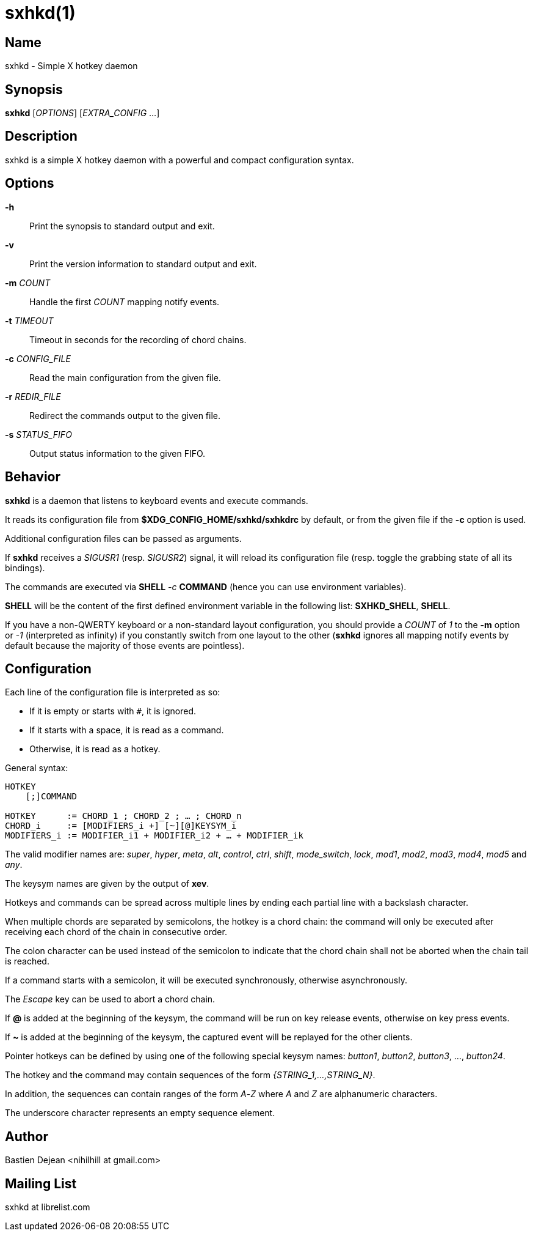 :man source:   Sxhkd
:man version:  {revnumber}
:man manual:   Sxhkd Manual

sxhkd(1)
========

Name
----

sxhkd - Simple X hotkey daemon

Synopsis
--------

*sxhkd* [_OPTIONS_] [_EXTRA_CONFIG_ …]

Description
-----------

sxhkd is a simple X hotkey daemon with a powerful and compact configuration syntax.

Options
-------


*-h*::
    Print the synopsis to standard output and exit.

*-v*::
    Print the version information to standard output and exit.

*-m* _COUNT_::
    Handle the first _COUNT_ mapping notify events.

*-t* _TIMEOUT_::
    Timeout in seconds for the recording of chord chains.

*-c* _CONFIG_FILE_::
    Read the main configuration from the given file.

*-r* _REDIR_FILE_::
    Redirect the commands output to the given file.

*-s* _STATUS_FIFO_::
    Output status information to the given FIFO.


Behavior
--------

*sxhkd* is a daemon that listens to keyboard events and execute commands.

It reads its configuration file from *$XDG_CONFIG_HOME/sxhkd/sxhkdrc* by default, or from the given file if the *-c* option is used.

Additional configuration files can be passed as arguments.

If *sxhkd* receives a _SIGUSR1_ (resp. _SIGUSR2_) signal, it will reload its configuration file (resp. toggle the grabbing state of all its bindings).

The commands are executed via *SHELL* _-c_ *COMMAND* (hence you can use environment variables).

*SHELL* will be the content of the first defined environment variable in the following list: *SXHKD_SHELL*, *SHELL*.

If you have a non-QWERTY keyboard or a non-standard layout configuration, you should provide a _COUNT_ of _1_ to the *-m* option or _-1_ (interpreted as infinity) if you constantly switch from one layout to the other (*sxhkd* ignores all mapping notify events by default because the majority of those events are pointless).


Configuration
-------------

Each line of the configuration file is interpreted as so:

* If it is empty or starts with `#`, it is ignored.
* If it starts with a space, it is read as a command.
* Otherwise, it is read as a hotkey.

General syntax:

----
HOTKEY
    [;]COMMAND

HOTKEY      := CHORD_1 ; CHORD_2 ; … ; CHORD_n
CHORD_i     := [MODIFIERS_i +] [~][@]KEYSYM_i
MODIFIERS_i := MODIFIER_i1 + MODIFIER_i2 + … + MODIFIER_ik
----

The valid modifier names are: _super_, _hyper_, _meta_, _alt_, _control_, _ctrl_, _shift_, _mode_switch_, _lock_, _mod1_, _mod2_, _mod3_, _mod4_, _mod5_ and _any_.

The keysym names are given by the output of *xev*.

Hotkeys and commands can be spread across multiple lines by ending each partial line with a backslash character.

When multiple chords are separated by semicolons, the hotkey is a chord chain: the command will only be executed after receiving each chord of the chain in consecutive order.

The colon character can be used instead of the semicolon to indicate that the chord chain shall not be aborted when the chain tail is reached.

If a command starts with a semicolon, it will be executed synchronously, otherwise asynchronously.

The _Escape_ key can be used to abort a chord chain.

If *@* is added at the beginning of the keysym, the command will be run on key release events, otherwise on key press events.

If *~* is added at the beginning of the keysym, the captured event will be replayed for the other clients.

Pointer hotkeys can be defined by using one of the following special keysym names: _button1_, _button2_, _button3_, …, _button24_.

The hotkey and the command may contain sequences of the form '{STRING_1,…,STRING_N}'.

In addition, the sequences can contain ranges of the form _A_-_Z_ where _A_ and _Z_ are alphanumeric characters.

The underscore character represents an empty sequence element.

Author
------

Bastien Dejean <nihilhill at gmail.com>

Mailing List
------------

sxhkd at librelist.com

////
vim: set ft=asciidoc:
////
